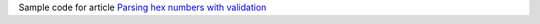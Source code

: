 Sample code for article `Parsing hex numbers with validation`__

__ http://0x80.pl/notesen/2022-01-17-validating-hex-parse.html
